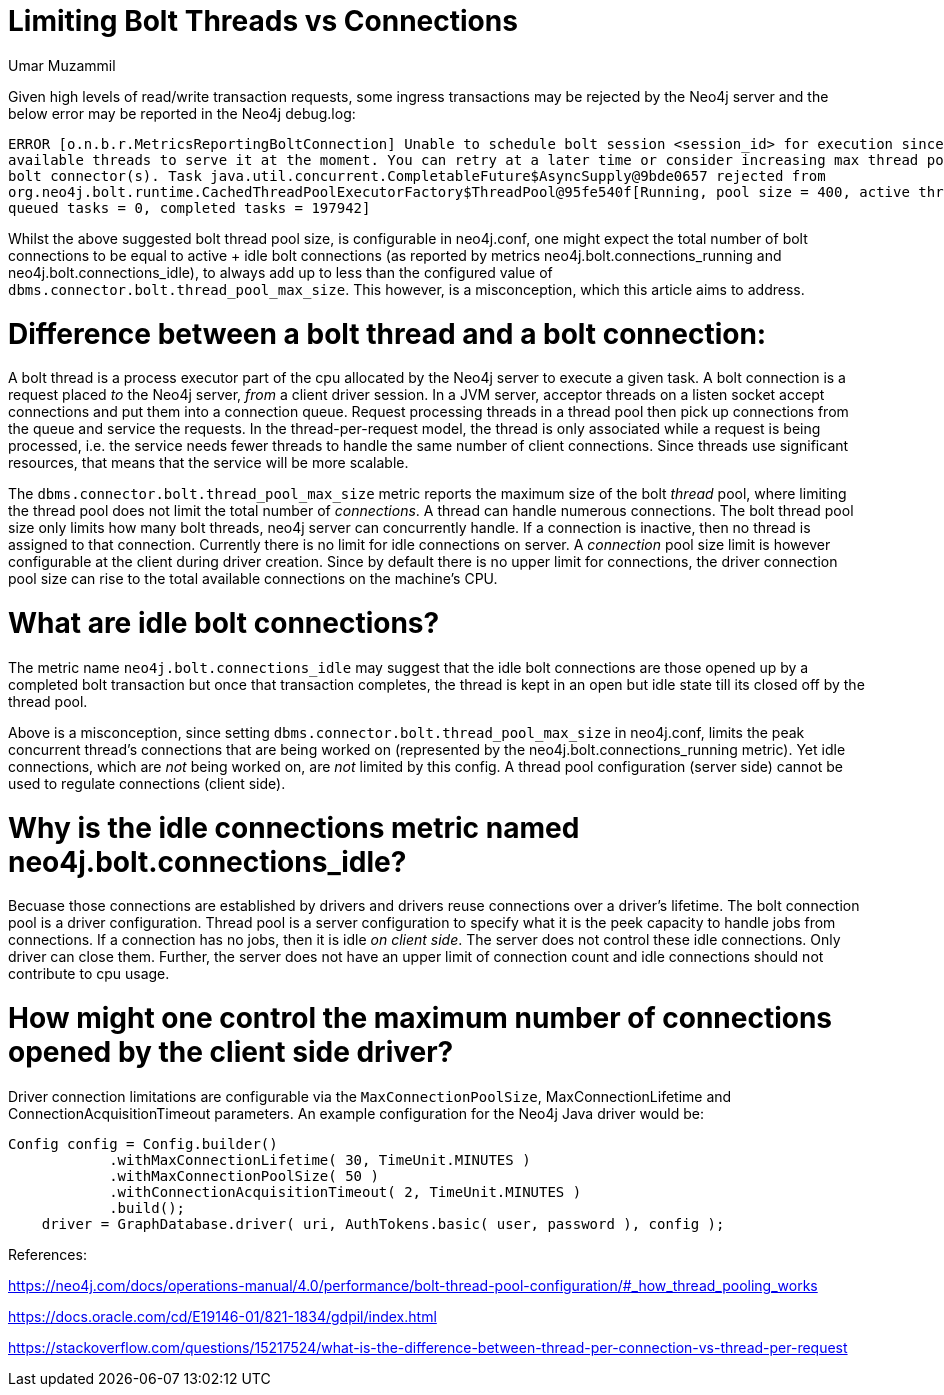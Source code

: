 = Limiting Bolt Threads vs Connections
:slug: limiting-bolt-threads-vs-connections
:author: Umar Muzammil
:neo4j-versions: 3.4, 3.5
:tags: cpu, core, pid, thread, bolt, connection
:public:
:category: server

Given high levels of read/write transaction requests, some ingress transactions may be rejected by the Neo4j server and the 
below error may be reported in the Neo4j debug.log:

----
ERROR [o.n.b.r.MetricsReportingBoltConnection] Unable to schedule bolt session <session_id> for execution since there are no 
available threads to serve it at the moment. You can retry at a later time or consider increasing max thread pool size for 
bolt connector(s). Task java.util.concurrent.CompletableFuture$AsyncSupply@9bde0657 rejected from 
org.neo4j.bolt.runtime.CachedThreadPoolExecutorFactory$ThreadPool@95fe540f[Running, pool size = 400, active threads = 400, 
queued tasks = 0, completed tasks = 197942]
----

Whilst the above suggested bolt thread pool size, is configurable in neo4j.conf, one might expect the total number of bolt 
connections to be equal to  active + idle bolt connections (as reported by metrics neo4j.bolt.connections_running and 
neo4j.bolt.connections_idle), to always add up to less than the configured value of `dbms.connector.bolt.thread_pool_max_size`. 
This however, is a misconception, which this article aims to address.

Difference between a bolt thread and a bolt connection:
=======================================================

A bolt thread is a process executor part of the cpu allocated by the Neo4j server to execute a given task. A bolt connection is
a request placed _to_ the Neo4j server, _from_ a client driver session. In a JVM server, acceptor threads on a listen socket accept 
connections and put them into a connection queue. Request processing threads in a thread pool then pick up connections from the
queue and service the requests. In the thread-per-request model, the thread is only associated while a request is being processed, 
i.e. the service needs fewer threads to handle the same number of client connections. Since threads use significant resources, 
that means that the service will be more scalable.

The `dbms.connector.bolt.thread_pool_max_size` metric reports the maximum size of the bolt _thread_ pool, where limiting the 
thread pool does not limit the total number of _connections_. A thread can handle numerous connections. The bolt thread pool size only limits how many bolt threads, neo4j server can concurrently handle. 
If a connection is inactive, then no thread is assigned to that connection. Currently there is no limit for idle connections 
on server. A _connection_ pool size limit is however configurable at the client during driver creation. Since by default there 
is no upper limit for connections, the driver connection pool size can rise to the total available connections on the machine's
CPU.

What are idle bolt connections?
===============================

The metric name `neo4j.bolt.connections_idle` may suggest that the idle bolt connections are those opened up by a completed bolt 
transaction but once that transaction completes, the thread is kept in an open but idle state till its closed off by the thread pool.

Above is a misconception,  since setting `dbms.connector.bolt.thread_pool_max_size` in neo4j.conf, limits the peak concurrent thread's 
connections that are being worked on (represented by the neo4j.bolt.connections_running metric). Yet idle connections, which are _not_ 
being worked on, are _not_ limited by this config. A thread pool configuration (server side) cannot be used to regulate connections 
(client side).


Why is the idle connections metric named neo4j.bolt.connections_idle?
=====================================================================

Becuase those connections are established by drivers and drivers reuse connections over a driver's lifetime. The bolt connection 
pool is a driver configuration. Thread pool is a server configuration to specify what it is the peek capacity to handle jobs from
connections. If a connection has no jobs, then it is idle _on client side_. The server does not control these idle connections. Only driver can 
close them. Further, the server does not have an upper limit of connection count and idle connections should not contribute to cpu
usage.


How might one control the maximum number of connections opened by the client side driver?
=========================================================================================

Driver connection limitations are configurable via the `MaxConnectionPoolSize`, MaxConnectionLifetime and ConnectionAcquisitionTimeout
parameters. An example configuration for the Neo4j Java driver would be:

----
Config config = Config.builder()
            .withMaxConnectionLifetime( 30, TimeUnit.MINUTES )
            .withMaxConnectionPoolSize( 50 )
            .withConnectionAcquisitionTimeout( 2, TimeUnit.MINUTES )
            .build();
    driver = GraphDatabase.driver( uri, AuthTokens.basic( user, password ), config );

----


References:

https://neo4j.com/docs/operations-manual/4.0/performance/bolt-thread-pool-configuration/#_how_thread_pooling_works


https://docs.oracle.com/cd/E19146-01/821-1834/gdpil/index.html


https://stackoverflow.com/questions/15217524/what-is-the-difference-between-thread-per-connection-vs-thread-per-request
